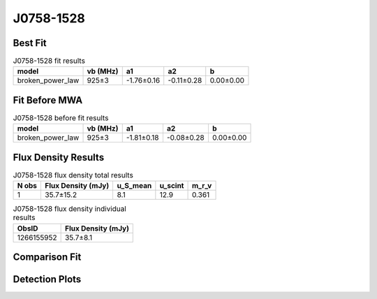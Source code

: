 .. _J0758-1528:
J0758-1528
==========

Best Fit
--------
.. image:: best_fits/J0758-1528_broken_power_law_fit.png
  :width: 800

.. csv-table:: J0758-1528 fit results
   :header: "model","vb (MHz)","a1","a2","b"

   "broken_power_law","925±3","-1.76±0.16","-0.11±0.28","0.00±0.00"

Fit Before MWA
--------------
.. image:: before_mwa/J0758-1528_broken_power_law_fit.png
  :width: 800

.. csv-table:: J0758-1528 before fit results
   :header: "model","vb (MHz)","a1","a2","b"

   "broken_power_law","925±3","-1.81±0.18","-0.08±0.28","0.00±0.00"


Flux Density Results
--------------------
.. csv-table:: J0758-1528 flux density total results
   :header: "N obs", "Flux Density (mJy)", "u_S_mean", "u_scint", "m_r_v"

   "1",  "35.7±15.2", "8.1", "12.9", "0.361"

.. csv-table:: J0758-1528 flux density individual results
   :header: "ObsID", "Flux Density (mJy)"

    "1266155952", "35.7±8.1"

Comparison Fit
--------------
.. image:: comparison_fits/J0758-1528_comparison_fit.png
  :width: 800

Detection Plots
---------------

.. image:: detection_plots/1266155952_J0758-1528.prepfold.png
  :width: 800

.. image:: on_pulse_plots/1266155952_J0758-1528_512_bins_gaussian_components.png
  :width: 800
